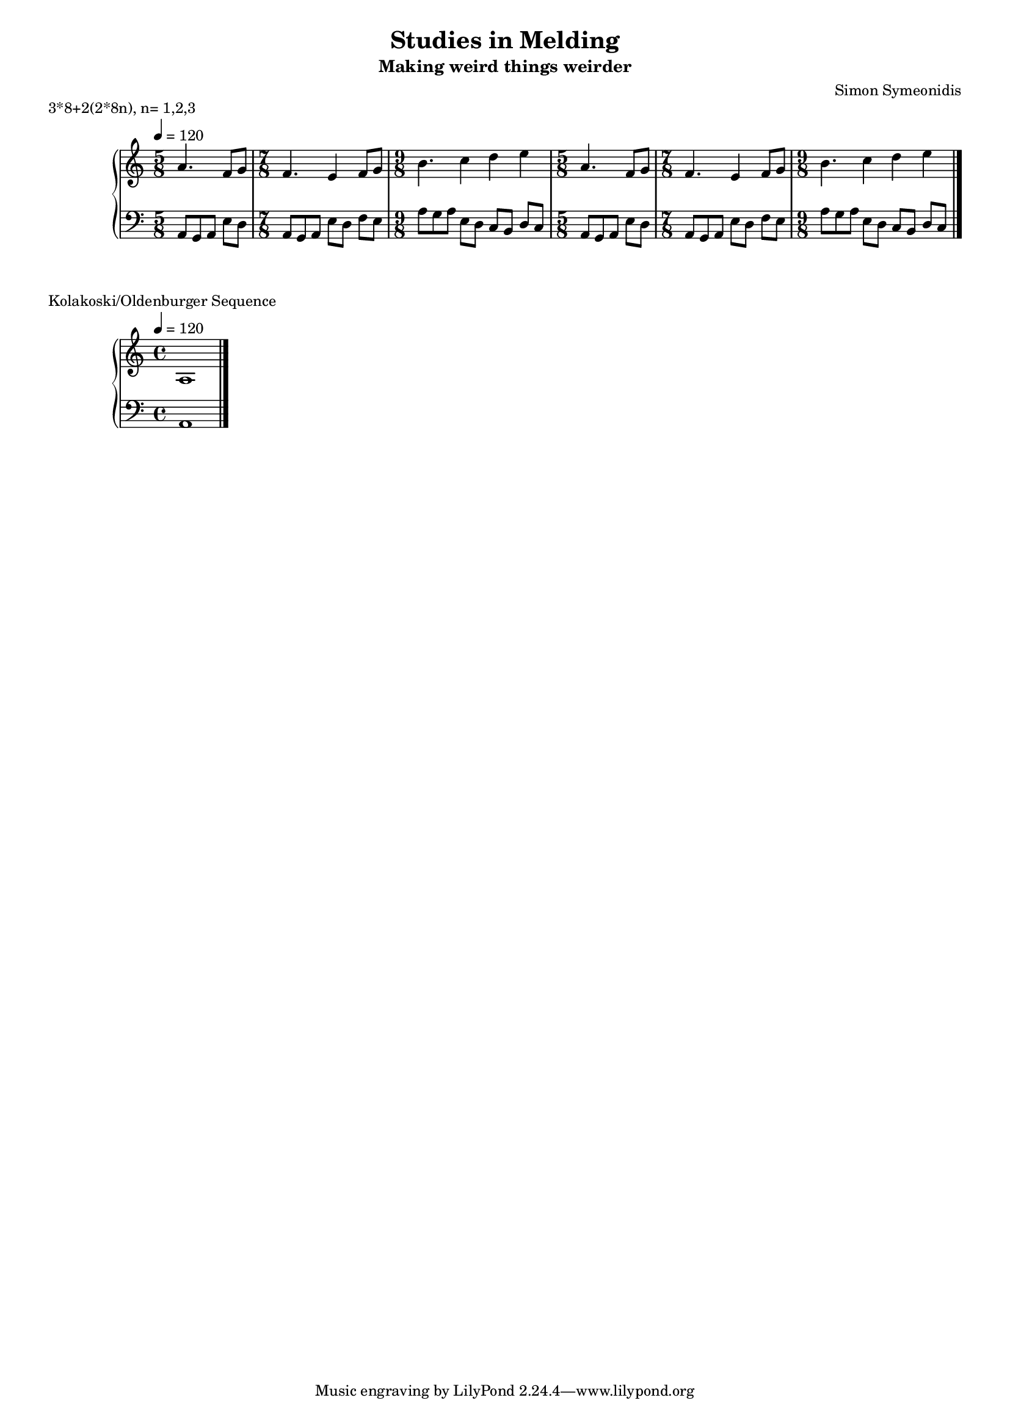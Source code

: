 \version "2.18.2"

#(set-global-staff-size 16)

\header {
  title = "Studies in Melding"
  subtitle = "Making weird things weirder"
  composer = "Simon Symeonidis"
}

lower = \relative c {
  \clef bass

  \repeat unfold 2 {
    \time 5/8
    \set Staff.beatStructure = 3,2
    a8 g a e' d |
    \time 7/8
    \set Staff.beatStructure = 3,2,2
    a8 g a e' d f e |
    \time 9/8
    \set Staff.beatStructure = 3,2,2,2
    a8 g a e d c b d c |
  } \bar "|."
}

upper = \relative c'' {
  \clef treble
  \time 4/4
  \tempo 4 = 120

  \repeat unfold 2 {
    \time 5/8
    \set Staff.beatStructure = 3,2
    a4. f8 g8 |

    \time 7/8
    \set Staff.beatStructure = 3,2,2
    f4. e4 f8 g8 |

    \time 9/8
    \set Staff.beatStructure = 3,2,2
    b4. c4 d e |
  }
}

\markup { 3*8+2(2*8n), n={1,2,3} }
\score {
  \header {
  }
  \new PianoStaff \with {
    % instrumentName = "grnd.pns"
    midiInstrument = "acoustic grand"
  }
  <<
    \new Staff = "upper" \upper
    \new Staff = "lower" \lower
  >>

  \layout { }
  \midi { }
}

\markup { Kolakoski/Oldenburger Sequence }
\score {
  \header {
    title = "test"
  }
  \new PianoStaff \with {
    % instrumentName = "grnd.pns"
    midiInstrument = "acoustic grand"
  }
  <<
    \new Staff = "upper" {
      \clef treble
      \time 4/4
      \tempo 4 = 120

      a1 \bar "|."
    }
    \new Staff = "lower" {
      \clef bass
      \time 4/4

      a,1 \bar "|."
    }
  >>

  \layout { }
  \midi { }
}
